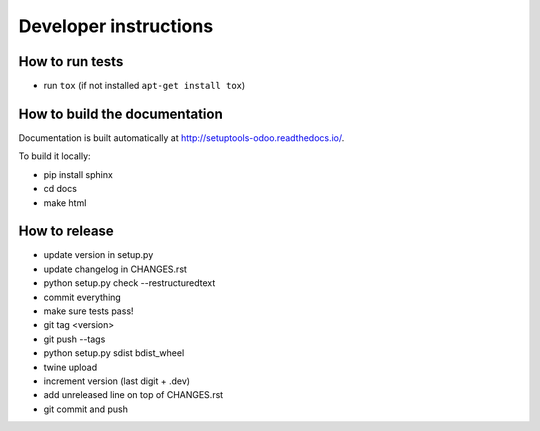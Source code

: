 Developer instructions
~~~~~~~~~~~~~~~~~~~~~~

How to run tests
----------------

* run ``tox`` (if not installed ``apt-get install tox``)

How to build the documentation
------------------------------

Documentation is built automatically at http://setuptools-odoo.readthedocs.io/.

To build it locally:

* pip install sphinx
* cd docs
* make html

How to release
--------------

* update version in setup.py
* update changelog in CHANGES.rst
* python setup.py check --restructuredtext
* commit everything
* make sure tests pass!
* git tag <version>
* git push --tags
* python setup.py sdist bdist_wheel
* twine upload
* increment version (last digit + .dev)
* add unreleased line on top of CHANGES.rst
* git commit and push
